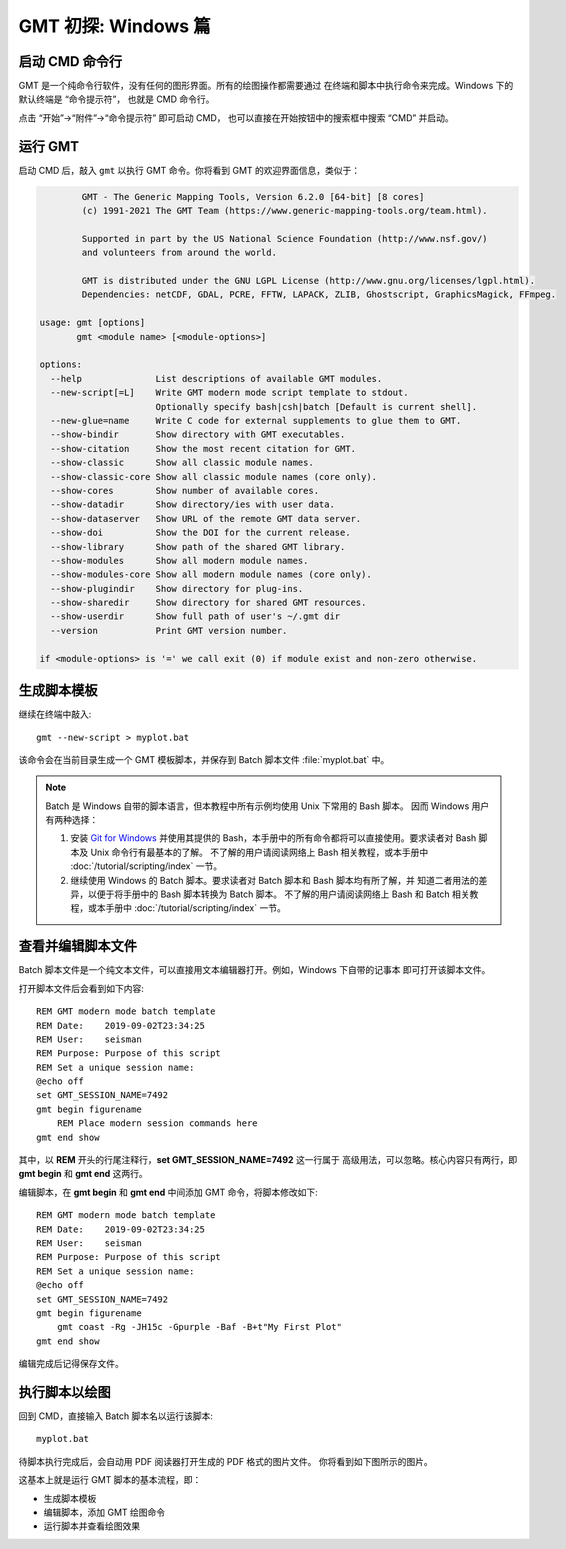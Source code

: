 GMT 初探: Windows 篇
====================

启动 CMD 命令行
---------------

GMT 是一个纯命令行软件，没有任何的图形界面。所有的绘图操作都需要通过
在终端和脚本中执行命令来完成。Windows 下的默认终端是 “命令提示符”，
也就是 CMD 命令行。

点击 “开始”→“附件”→“命令提示符” 即可启动 CMD，
也可以直接在开始按钮中的搜索框中搜索 “CMD” 并启动。

运行 GMT
--------

启动 CMD 后，敲入 ``gmt`` 以执行 GMT 命令。你将看到 GMT 的欢迎界面信息，类似于：

.. code-block:: console

            GMT - The Generic Mapping Tools, Version 6.2.0 [64-bit] [8 cores]
            (c) 1991-2021 The GMT Team (https://www.generic-mapping-tools.org/team.html).

            Supported in part by the US National Science Foundation (http://www.nsf.gov/)
            and volunteers from around the world.

            GMT is distributed under the GNU LGPL License (http://www.gnu.org/licenses/lgpl.html).
            Dependencies: netCDF, GDAL, PCRE, FFTW, LAPACK, ZLIB, Ghostscript, GraphicsMagick, FFmpeg.

    usage: gmt [options]
           gmt <module name> [<module-options>]

    options:
      --help              List descriptions of available GMT modules.
      --new-script[=L]    Write GMT modern mode script template to stdout.
                          Optionally specify bash|csh|batch [Default is current shell].
      --new-glue=name     Write C code for external supplements to glue them to GMT.
      --show-bindir       Show directory with GMT executables.
      --show-citation     Show the most recent citation for GMT.
      --show-classic      Show all classic module names.
      --show-classic-core Show all classic module names (core only).
      --show-cores        Show number of available cores.
      --show-datadir      Show directory/ies with user data.
      --show-dataserver   Show URL of the remote GMT data server.
      --show-doi          Show the DOI for the current release.
      --show-library      Show path of the shared GMT library.
      --show-modules      Show all modern module names.
      --show-modules-core Show all modern module names (core only).
      --show-plugindir    Show directory for plug-ins.
      --show-sharedir     Show directory for shared GMT resources.
      --show-userdir      Show full path of user's ~/.gmt dir
      --version           Print GMT version number.

    if <module-options> is '=' we call exit (0) if module exist and non-zero otherwise.

生成脚本模板
------------

继续在终端中敲入::

    gmt --new-script > myplot.bat

该命令会在当前目录生成一个 GMT 模板脚本，并保存到 Batch 脚本文件 :file:`myplot.bat` 中。

.. note::

    Batch 是 Windows 自带的脚本语言，但本教程中所有示例均使用 Unix 下常用的 Bash 脚本。
    因而 Windows 用户有两种选择：

    #. 安装 `Git for Windows <https://git-scm.com/download/win>`_ 并使用其提供的
       Bash，本手册中的所有命令都将可以直接使用。要求读者对 Bash 脚本及 Unix 命令行有最基本的了解。
       不了解的用户请阅读网络上 Bash 相关教程，或本手册中 :doc:`/tutorial/scripting/index` 一节。
    #. 继续使用 Windows 的 Batch 脚本。要求读者对 Batch 脚本和 Bash 脚本均有所了解，并
       知道二者用法的差异，以便于将手册中的 Bash 脚本转换为 Batch 脚本。
       不了解的用户请阅读网络上 Bash 和 Batch 相关教程，或本手册中
       :doc:`/tutorial/scripting/index` 一节。

查看并编辑脚本文件
------------------

Batch 脚本文件是一个纯文本文件，可以直接用文本编辑器打开。例如，Windows 下自带的记事本
即可打开该脚本文件。

打开脚本文件后会看到如下内容::

    REM GMT modern mode batch template
    REM Date:    2019-09-02T23:34:25
    REM User:    seisman
    REM Purpose: Purpose of this script
    REM Set a unique session name:
    @echo off
    set GMT_SESSION_NAME=7492
    gmt begin figurename
        REM Place modern session commands here
    gmt end show

其中，以 **REM** 开头的行尾注释行，**set GMT_SESSION_NAME=7492** 这一行属于
高级用法，可以忽略。核心内容只有两行，即 **gmt begin** 和 **gmt end** 这两行。

编辑脚本，在 **gmt begin** 和 **gmt end** 中间添加 GMT 命令，将脚本修改如下::

    REM GMT modern mode batch template
    REM Date:    2019-09-02T23:34:25
    REM User:    seisman
    REM Purpose: Purpose of this script
    REM Set a unique session name:
    @echo off
    set GMT_SESSION_NAME=7492
    gmt begin figurename
        gmt coast -Rg -JH15c -Gpurple -Baf -B+t"My First Plot"
    gmt end show

编辑完成后记得保存文件。

执行脚本以绘图
--------------

回到 CMD，直接输入 Batch 脚本名以运行该脚本::

    myplot.bat

待脚本执行完成后，会自动用 PDF 阅读器打开生成的 PDF 格式的图片文件。
你将看到如下图所示的图片。

.. gmtplot::
    :width: 75%
    :show-code: false

    #!/usr/bin/env bash
    # GMT modern mode bash template
    # Date:    2019-09-10T00:44:39
    # User:    seisman
    # Purpose: Purpose of this script
    export GMT_SESSION_NAME=$$	# Set a unique session name
    gmt begin figurename png,pdf
        gmt coast -Rg -JH15c -Gpurple -Baf -B+t"My First Plot"
    gmt end

这基本上就是运行 GMT 脚本的基本流程，即：

- 生成脚本模板
- 编辑脚本，添加 GMT 绘图命令
- 运行脚本并查看绘图效果
